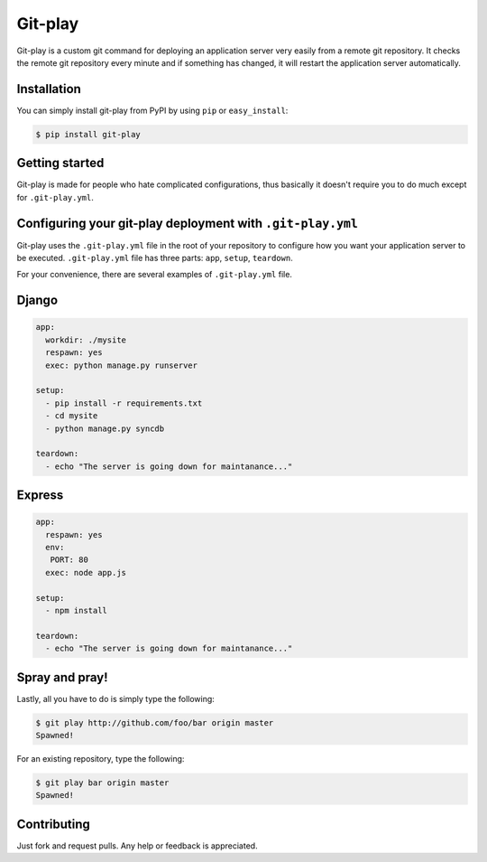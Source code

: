 Git-play
========

Git-play is a custom git command for deploying an application server very easily from a remote git repository. It checks the remote git repository every minute and if something has changed, it will restart the application server automatically.


Installation
------------

You can simply install git-play from PyPI by using ``pip`` or ``easy_install``:

.. code-block:: console

   $ pip install git-play

 
Getting started
---------------

Git-play is made for people who hate complicated configurations, thus basically it doesn't require you to do much except for ``.git-play.yml``.


Configuring your git-play deployment with ``.git-play.yml``
-----------------------------------------------------------

Git-play uses the ``.git-play.yml`` file in the root of your repository to configure how you want your application server to be executed.
``.git-play.yml`` file has three parts: ``app``, ``setup``, ``teardown``.

For your convenience, there are several examples of ``.git-play.yml`` file.

Django
------

.. code-block:: yaml

   app:
     workdir: ./mysite
     respawn: yes
     exec: python manage.py runserver

   setup:
     - pip install -r requirements.txt  
     - cd mysite
     - python manage.py syncdb

   teardown:
     - echo "The server is going down for maintanance..."


Express
-------

.. code-block:: yaml

   app:
     respawn: yes
     env:
      PORT: 80
     exec: node app.js

   setup:
     - npm install

   teardown:
     - echo "The server is going down for maintanance..."


Spray and pray!
---------------

Lastly, all you have to do is simply type the following:

.. code-block:: console

   $ git play http://github.com/foo/bar origin master
   Spawned!

For an existing repository, type the following:

.. code-block:: console

   $ git play bar origin master
   Spawned! 

Contributing
------------
Just fork and request pulls. Any help or feedback is appreciated.
